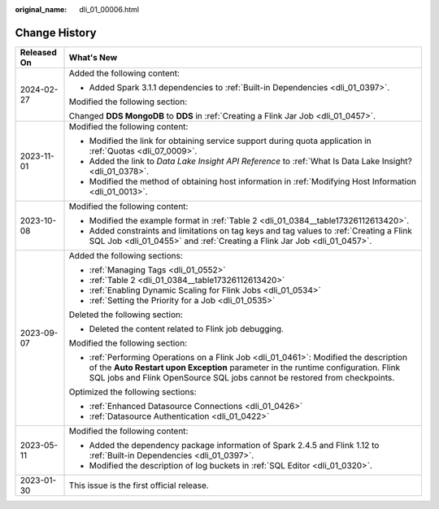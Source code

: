 :original_name: dli_01_00006.html

.. _dli_01_00006:

Change History
==============

+-----------------------------------+---------------------------------------------------------------------------------------------------------------------------------------------------------------------------------------------------------------------------------------------------------+
| Released On                       | What's New                                                                                                                                                                                                                                              |
+===================================+=========================================================================================================================================================================================================================================================+
| 2024-02-27                        | Added the following content:                                                                                                                                                                                                                            |
|                                   |                                                                                                                                                                                                                                                         |
|                                   | -  Added Spark 3.1.1 dependencies to :ref:`Built-in Dependencies <dli_01_0397>`.                                                                                                                                                                        |
|                                   |                                                                                                                                                                                                                                                         |
|                                   | Modified the following section:                                                                                                                                                                                                                         |
|                                   |                                                                                                                                                                                                                                                         |
|                                   | Changed **DDS MongoDB** to **DDS** in :ref:`Creating a Flink Jar Job <dli_01_0457>`.                                                                                                                                                                    |
+-----------------------------------+---------------------------------------------------------------------------------------------------------------------------------------------------------------------------------------------------------------------------------------------------------+
| 2023-11-01                        | Modified the following content:                                                                                                                                                                                                                         |
|                                   |                                                                                                                                                                                                                                                         |
|                                   | -  Modified the link for obtaining service support during quota application in :ref:`Quotas <dli_07_0009>`.                                                                                                                                             |
|                                   | -  Added the link to *Data Lake Insight API Reference* to :ref:`What Is Data Lake Insight? <dli_01_0378>`.                                                                                                                                              |
|                                   | -  Modified the method of obtaining host information in :ref:`Modifying Host Information <dli_01_0013>`.                                                                                                                                                |
+-----------------------------------+---------------------------------------------------------------------------------------------------------------------------------------------------------------------------------------------------------------------------------------------------------+
| 2023-10-08                        | Modified the following content:                                                                                                                                                                                                                         |
|                                   |                                                                                                                                                                                                                                                         |
|                                   | -  Modified the example format in :ref:`Table 2 <dli_01_0384__table17326112613420>`.                                                                                                                                                                    |
|                                   | -  Added constraints and limitations on tag keys and tag values to :ref:`Creating a Flink SQL Job <dli_01_0455>` and :ref:`Creating a Flink Jar Job <dli_01_0457>`.                                                                                     |
+-----------------------------------+---------------------------------------------------------------------------------------------------------------------------------------------------------------------------------------------------------------------------------------------------------+
| 2023-09-07                        | Added the following sections:                                                                                                                                                                                                                           |
|                                   |                                                                                                                                                                                                                                                         |
|                                   | -  :ref:`Managing Tags <dli_01_0552>`                                                                                                                                                                                                                   |
|                                   | -  :ref:`Table 2 <dli_01_0384__table17326112613420>`                                                                                                                                                                                                    |
|                                   | -  :ref:`Enabling Dynamic Scaling for Flink Jobs <dli_01_0534>`                                                                                                                                                                                         |
|                                   | -  :ref:`Setting the Priority for a Job <dli_01_0535>`                                                                                                                                                                                                  |
|                                   |                                                                                                                                                                                                                                                         |
|                                   | Deleted the following section:                                                                                                                                                                                                                          |
|                                   |                                                                                                                                                                                                                                                         |
|                                   | -  Deleted the content related to Flink job debugging.                                                                                                                                                                                                  |
|                                   |                                                                                                                                                                                                                                                         |
|                                   | Modified the following section:                                                                                                                                                                                                                         |
|                                   |                                                                                                                                                                                                                                                         |
|                                   | -  :ref:`Performing Operations on a Flink Job <dli_01_0461>`: Modified the description of the **Auto Restart upon Exception** parameter in the runtime configuration. Flink SQL jobs and Flink OpenSource SQL jobs cannot be restored from checkpoints. |
|                                   |                                                                                                                                                                                                                                                         |
|                                   | Optimized the following sections:                                                                                                                                                                                                                       |
|                                   |                                                                                                                                                                                                                                                         |
|                                   | -  :ref:`Enhanced Datasource Connections <dli_01_0426>`                                                                                                                                                                                                 |
|                                   | -  :ref:`Datasource Authentication <dli_01_0422>`                                                                                                                                                                                                       |
+-----------------------------------+---------------------------------------------------------------------------------------------------------------------------------------------------------------------------------------------------------------------------------------------------------+
| 2023-05-11                        | Modified the following content:                                                                                                                                                                                                                         |
|                                   |                                                                                                                                                                                                                                                         |
|                                   | -  Added the dependency package information of Spark 2.4.5 and Flink 1.12 to :ref:`Built-in Dependencies <dli_01_0397>`.                                                                                                                                |
|                                   | -  Modified the description of log buckets in :ref:`SQL Editor <dli_01_0320>`.                                                                                                                                                                          |
+-----------------------------------+---------------------------------------------------------------------------------------------------------------------------------------------------------------------------------------------------------------------------------------------------------+
| 2023-01-30                        | This issue is the first official release.                                                                                                                                                                                                               |
+-----------------------------------+---------------------------------------------------------------------------------------------------------------------------------------------------------------------------------------------------------------------------------------------------------+
